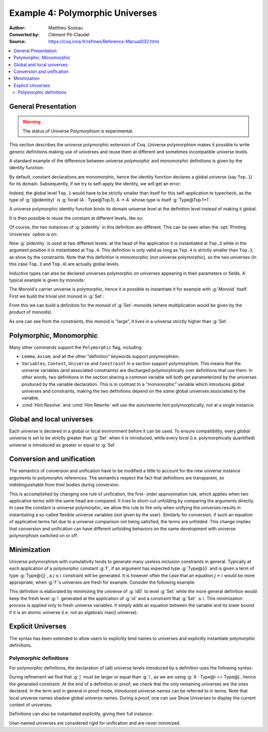 ==================================
 Example 4: Polymorphic Universes
==================================

:Author: Matthieu Sozeau
:Converted by: Clément Pit-Claudel
:Source: https://coq.inria.fr/refman/Reference-Manual032.html

.. contents::
   :local:

General Presentation
====================

.. warning::

   The status of Universe Polymorphism is experimental.

This section describes the universe polymorphic extension of Coq.
Universe polymorphism makes it possible to write generic definitions
making use of universes and reuse them at different and sometimes
incompatible universe levels.

A standard example of the difference between universe *polymorphic*
and *monomorphic* definitions is given by the identity function:

.. coqtop:: in

   Definition identity {A : Type} (a : A) := a.

By default, constant declarations are monomorphic, hence the identity
function declares a global universe (say ``Top.1``) for its domain.
Subsequently, if we try to self-apply the identity, we will get an
error:

.. coqtop:: all

   Fail Definition selfid := identity (@identity).

Indeed, the global level ``Top.1`` would have to be strictly smaller than
itself for this self-application to typecheck, as the type of
:g:`(@identity)` is :g:`forall (A : Type@Top.1), A -> A` whose type is itself
:g:`Type@Top.1+1`.

A universe polymorphic identity function binds its domain universe
level at the definition level instead of making it global.

.. coqtop:: in

   Polymorphic Definition pidentity {A : Type} (a : A) := a.

.. coqtop:: all

   About pidentity.

It is then possible to reuse the constant at different levels, like
so:

.. coqtop:: in

   Definition selfpid := pidentity (@pidentity).

Of course, the two instances of :g:`pidentity` in this definition are
different. This can be seen when the :opt:`Printing Universes` option is on:

.. coqtop:: none

   Set Printing Universes.

.. coqtop:: all

   Print selfpid.

Now :g:`pidentity` is used at two different levels: at the head of the
application it is instantiated at ``Top.3`` while in the argument position
it is instantiated at ``Top.4``. This definition is only valid as long as
``Top.4`` is strictly smaller than ``Top.3``, as show by the constraints. Note
that this definition is monomorphic (not universe polymorphic), so the
two universes (in this case ``Top.3`` and ``Top.4``) are actually global
levels.

Inductive types can also be declared universes polymorphic on
universes appearing in their parameters or fields. A typical example
is given by monoids:

.. coqtop:: in

   Polymorphic Record Monoid := { mon_car :> Type; mon_unit : mon_car;
     mon_op : mon_car -> mon_car -> mon_car }.

.. coqtop:: in

   Print Monoid.

The Monoid's carrier universe is polymorphic, hence it is possible to
instantiate it for example with :g:`Monoid` itself. First we build the
trivial unit monoid in :g:`Set`:

.. coqtop:: in

   Definition unit_monoid : Monoid :=
     {| mon_car := unit; mon_unit := tt; mon_op x y := tt |}.

From this we can build a definition for the monoid of :g:`Set`\-monoids
(where multiplication would be given by the product of monoids).

.. coqtop:: in

   Polymorphic Definition monoid_monoid : Monoid.
     refine (@Build_Monoid Monoid unit_monoid (fun x y => x)).
   Defined.

.. coqtop:: all

   Print monoid_monoid.

As one can see from the constraints, this monoid is “large”, it lives
in a universe strictly higher than :g:`Set`.

Polymorphic, Monomorphic
========================

.. cmd:: Polymorphic @definition

   As shown in the examples, polymorphic definitions and inductives can be
   declared using the ``Polymorphic`` prefix.

.. opt:: Universe Polymorphism

   Once enabled, this option will implicitly prepend ``Polymorphic`` it to any
   definition of the user.

.. cmd:: Monomorphic @definition

   When the :opt:`Universe Polymorphism` option is set, to make a definition
   producing global universe constraints, one can use the ``Monomorphic`` prefix.

Many other commands support the ``Polymorphic`` flag, including:

.. TODO add links on each of these?

- ``Lemma``, ``Axiom``, and all the other “definition” keywords support
  polymorphism.

- ``Variables``, ``Context``, ``Universe`` and ``Constraint`` in a section support
  polymorphism. This means that the universe variables (and associated
  constraints) are discharged polymorphically over definitions that use
  them. In other words, two definitions in the section sharing a common
  variable will both get parameterized by the universes produced by the
  variable declaration. This is in contrast to a “mononorphic” variable
  which introduces global universes and constraints, making the two
  definitions depend on the *same* global universes associated to the
  variable.

- :cmd:`Hint Resolve` and :cmd:`Hint Rewrite` will use the auto/rewrite hint
  polymorphically, not at a single instance.


Global and local universes
==========================

Each universe is declared in a global or local environment before it
can be used. To ensure compatibility, every *global* universe is set
to be strictly greater than :g:`Set` when it is introduced, while every
*local* (i.e. polymorphically quantified) universe is introduced as
greater or equal to :g:`Set`.


Conversion and unification
==========================

The semantics of conversion and unification have to be modified a
little to account for the new universe instance arguments to
polymorphic references. The semantics respect the fact that
definitions are transparent, so indistinguishable from their bodies
during conversion.

This is accomplished by changing one rule of unification, the first-
order approximation rule, which applies when two applicative terms
with the same head are compared. It tries to short-cut unfolding by
comparing the arguments directly. In case the constant is universe
polymorphic, we allow this rule to fire only when unifying the
universes results in instantiating a so-called flexible universe
variables (not given by the user). Similarly for conversion, if such
an equation of applicative terms fail due to a universe comparison not
being satisfied, the terms are unfolded. This change implies that
conversion and unification can have different unfolding behaviors on
the same development with universe polymorphism switched on or off.


Minimization
============

Universe polymorphism with cumulativity tends to generate many useless
inclusion constraints in general. Typically at each application of a
polymorphic constant :g:`f`, if an argument has expected type :g:`Type@{i}`
and is given a term of type :g:`Type@{j}`, a :math:`j ≤ i` constraint will be
generated. It is however often the case that an equation :math:`j = i` would
be more appropriate, when :g:`f`\'s universes are fresh for example.
Consider the following example:

.. coqtop:: in

   Definition id0 := @pidentity nat 0.

.. coqtop:: all

   Print id0.

This definition is elaborated by minimizing the universe of :g:`id0` to
level :g:`Set` while the more general definition would keep the fresh level
:g:`i` generated at the application of :g:`id` and a constraint that :g:`Set` :math:`≤ i`.
This minimization process is applied only to fresh universe variables.
It simply adds an equation between the variable and its lower bound if
it is an atomic universe (i.e. not an algebraic max() universe).

.. opt:: Universe Minimization ToSet

   Unsetting this option disallows minimization to the sort :g:`Set` and only
   collapses floating universes between themselves.


Explicit Universes
==================

The syntax has been extended to allow users to explicitly bind names
to universes and explicitly instantiate polymorphic definitions.

.. cmd:: Universe @ident.

   In the monorphic case, this command declares a new global universe
   named :g:`ident`. It supports the polymorphic flag only in sections, meaning
   the universe quantification will be discharged on each section
   definition independently.


.. cmd:: Constraint @ident @ord @ident.

   This command declares a new constraint between named universes. The
   order relation :n:`@ord` can be one of :math:`<`, :math:`≤` or :math:`=`. If consistent, the constraint
   is then enforced in the global environment. Like ``Universe``, it can be
   used with the ``Polymorphic`` prefix in sections only to declare
   constraints discharged at section closing time.

   .. exn:: Undeclared universe @ident.

   .. exn:: Universe inconsistency.


Polymorphic definitions
-----------------------

For polymorphic definitions, the declaration of (all) universe levels
introduced by a definition uses the following syntax:

.. coqtop:: in

   Polymorphic Definition le@{i j} (A : Type@{i}) : Type@{j} := A.

.. coqtop:: all

   Print le.

During refinement we find that :g:`j` must be larger or equal than :g:`i`, as we
are using :g:`A : Type@i <= Type@j`, hence the generated constraint. At the
end of a definition or proof, we check that the only remaining
universes are the ones declared. In the term and in general in proof
mode, introduced universe names can be referred to in terms. Note that
local universe names shadow global universe names. During a proof, one
can use Show Universes to display the current context of universes.

Definitions can also be instantiated explicitly, giving their full
instance:

.. coqtop:: all

   Check (pidentity@{Set}).
   Universes k l.
   Check (le@{k l}).

User-named universes are considered rigid for unification and are
never minimized.

.. opt:: Strict Universe Declaration.

   The command ``Unset Strict Universe Declaration`` allows one to freely use
   identifiers for universes without declaring them first, with the
   semantics that the first use declares it. In this mode, the universe
   names are not associated with the definition or proof once it has been
   defined. This is meant mainly for debugging purposes.
